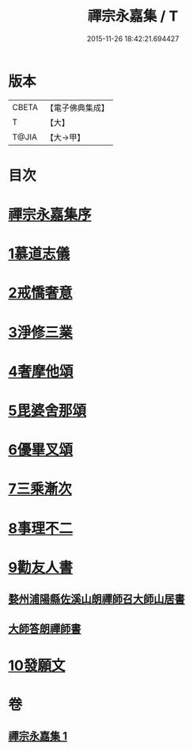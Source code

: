#+TITLE: 禪宗永嘉集 / T
#+DATE: 2015-11-26 18:42:21.694427
* 版本
 |     CBETA|【電子佛典集成】|
 |         T|【大】     |
 |     T@JIA|【大→甲】   |

* 目次
* [[file:KR6q0089_001.txt::001-0387b19][禪宗永嘉集序]]
* [[file:KR6q0089_001.txt::0388a17][1慕道志儀]]
* [[file:KR6q0089_001.txt::0388a29][2戒憍奢意]]
* [[file:KR6q0089_001.txt::0388b11][3淨修三業]]
* [[file:KR6q0089_001.txt::0389b20][4奢摩他頌]]
* [[file:KR6q0089_001.txt::0390c19][5毘婆舍那頌]]
* [[file:KR6q0089_001.txt::0391a23][6優畢叉頌]]
* [[file:KR6q0089_001.txt::0392a2][7三乘漸次]]
* [[file:KR6q0089_001.txt::0393a25][8事理不二]]
* [[file:KR6q0089_001.txt::0394a1][9勸友人書]]
** [[file:KR6q0089_001.txt::0394a2][婺州浦陽縣佐溪山朗禪師召大師山居書]]
** [[file:KR6q0089_001.txt::0394a9][大師答朗禪師書]]
* [[file:KR6q0089_001.txt::0394c16][10發願文]]
* 卷
** [[file:KR6q0089_001.txt][禪宗永嘉集 1]]
